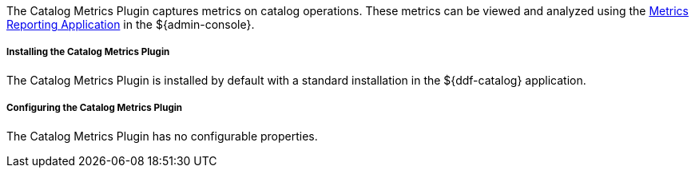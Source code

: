 :type: plugin
:status: published
:title: Catalog Metrics Plugin
:link: _catalog_metrics_plugin
:plugintypes: prequery
:summary: Captures metrics on catalog operations.

The Catalog Metrics Plugin captures metrics on catalog operations.
These metrics can be viewed and analyzed using the <<_metrics_reporting_application,Metrics Reporting Application>> in the ${admin-console}.

===== Installing the Catalog Metrics Plugin

The Catalog Metrics Plugin is installed by default with a standard installation in the ${ddf-catalog} application.

===== Configuring the Catalog Metrics Plugin

The Catalog Metrics Plugin has no configurable properties.
